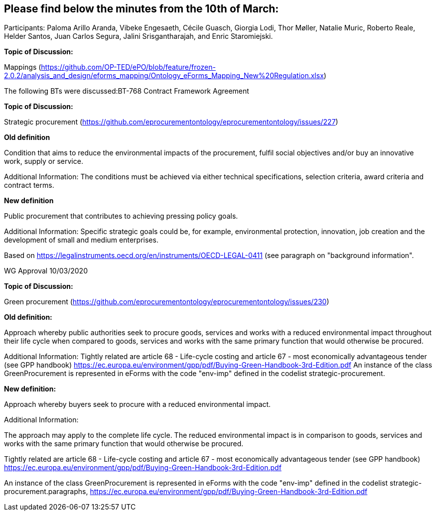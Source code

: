 == Please find below the minutes from the 10th of March:

Participants: Paloma Arillo Aranda, Vibeke Engesaeth, Cécile Guasch, Giorgia Lodi, Thor Møller, Natalie Muric, Roberto Reale, Helder Santos, Juan Carlos Segura, Jalini Srisgantharajah, and Enric Staromiejski.

**Topic of Discussion:**

Mappings (https://github.com/OP-TED/ePO/blob/feature/frozen-2.0.2/analysis_and_design/eforms_mapping/Ontology_eForms_Mapping_New%20Regulation.xlsx)

The following BTs were discussed:BT-768 Contract Framework Agreement

**Topic of Discussion:**

Strategic procurement (https://github.com/eprocurementontology/eprocurementontology/issues/227)

**Old definition**

Condition that aims to reduce the environmental impacts of the procurement, fulfil social objectives and/or buy an innovative work, supply or service.

Additional Information:
The conditions must be achieved via either technical specifications, selection criteria, award criteria and contract terms.

**New definition**

Public procurement that contributes to achieving pressing policy goals.

Additional Information:
Specific strategic goals could be, for example, environmental protection, innovation, job creation and the development of small and medium enterprises.

Based on https://legalinstruments.oecd.org/en/instruments/OECD-LEGAL-0411 (see paragraph on "background information".

WG Approval 10/03/2020

**Topic of Discussion:**

Green procurement (https://github.com/eprocurementontology/eprocurementontology/issues/230)

**Old definition:**

Approach whereby public authorities seek to procure goods, services and works with a reduced environmental impact throughout their life cycle when compared to goods, services and works with the same primary function that would otherwise be procured.

Additional Information:
Tightly related are article 68 - Life-cycle costing and article 67 - most economically advantageous tender (see GPP handbook) https://ec.europa.eu/environment/gpp/pdf/Buying-Green-Handbook-3rd-Edition.pdf
An instance of the class GreenProcurement is represented in eForms with the code "env-imp" defined in the codelist strategic-procurement.


**New definition:**

Approach whereby buyers seek to procure with a reduced environmental impact.

Additional Information:

The approach may apply to the complete life cycle. The reduced environmental impact is in comparison to goods, services and works with the same primary function that would otherwise be procured.

Tightly related are article 68 - Life-cycle costing and article 67 - most economically advantageous tender (see GPP handbook) https://ec.europa.eu/environment/gpp/pdf/Buying-Green-Handbook-3rd-Edition.pdf

An instance of the class GreenProcurement is represented in eForms with the code "env-imp" defined in the codelist strategic-procurement.paragraphs, https://ec.europa.eu/environment/gpp/pdf/Buying-Green-Handbook-3rd-Edition.pdf
